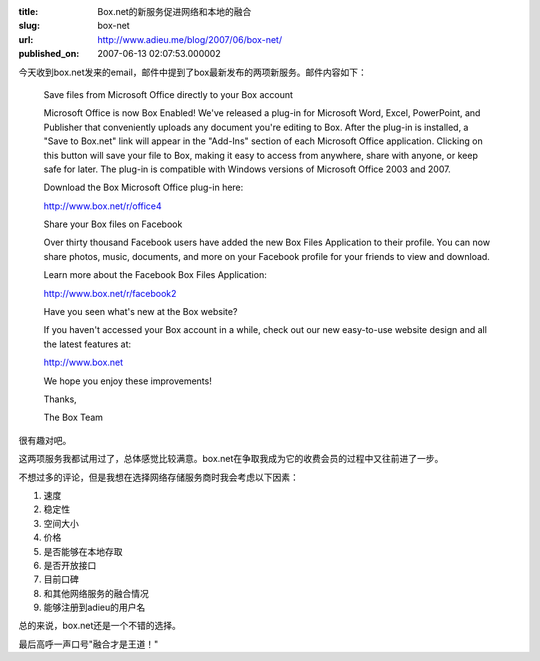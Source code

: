 :title: Box.net的新服务促进网络和本地的融合
:slug: box-net
:url: http://www.adieu.me/blog/2007/06/box-net/
:published_on: 2007-06-13 02:07:53.000002

今天收到box.net发来的email，邮件中提到了box最新发布的两项新服务。邮件内容如下：

  Save files from Microsoft Office directly to your Box account

  Microsoft Office is now Box Enabled! We've released a plug-in for Microsoft Word, Excel, PowerPoint, and Publisher that conveniently uploads any document you're editing to Box. After the plug-in is installed, a "Save to Box.net" link will appear in the "Add-Ins" section of each Microsoft Office application. Clicking on this button will save your file to Box, making it easy to access from anywhere, share with anyone, or keep safe for later.  The plug-in is compatible with Windows versions of Microsoft Office 2003 and 2007.

  Download the Box Microsoft Office plug-in here:

  http://www.box.net/r/office4

  Share your Box files on Facebook

  Over thirty thousand Facebook users have added the new Box Files Application to their profile. You can now share photos, music, documents, and more on your Facebook profile for your friends to view and download.

  Learn more about the Facebook Box Files Application:

  http://www.box.net/r/facebook2

  Have you seen what's new at the Box website?

  If you haven't accessed your Box account in a while, check out our new easy-to-use website design and all the latest features at:

  http://www.box.net

  We hope you enjoy these improvements!

  Thanks,

  The Box Team

很有趣对吧。

这两项服务我都试用过了，总体感觉比较满意。box.net在争取我成为它的收费会员的过程中又往前进了一步。

不想过多的评论，但是我想在选择网络存储服务商时我会考虑以下因素：

1. 速度
2. 稳定性
3. 空间大小
4. 价格
5. 是否能够在本地存取
6. 是否开放接口
7. 目前口碑
8. 和其他网络服务的融合情况
9. 能够注册到adieu的用户名

总的来说，box.net还是一个不错的选择。

最后高呼一声口号"融合才是王道！"
